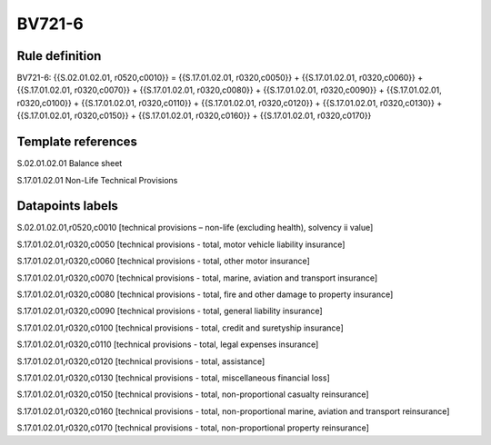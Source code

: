 =======
BV721-6
=======

Rule definition
---------------

BV721-6: {{S.02.01.02.01, r0520,c0010}} = {{S.17.01.02.01, r0320,c0050}} + {{S.17.01.02.01, r0320,c0060}} + {{S.17.01.02.01, r0320,c0070}} + {{S.17.01.02.01, r0320,c0080}} + {{S.17.01.02.01, r0320,c0090}} + {{S.17.01.02.01, r0320,c0100}} + {{S.17.01.02.01, r0320,c0110}} + {{S.17.01.02.01, r0320,c0120}} + {{S.17.01.02.01, r0320,c0130}} + {{S.17.01.02.01, r0320,c0150}} + {{S.17.01.02.01, r0320,c0160}} + {{S.17.01.02.01, r0320,c0170}}


Template references
-------------------

S.02.01.02.01 Balance sheet

S.17.01.02.01 Non-Life Technical Provisions


Datapoints labels
-----------------

S.02.01.02.01,r0520,c0010 [technical provisions – non-life (excluding health), solvency ii value]

S.17.01.02.01,r0320,c0050 [technical provisions - total, motor vehicle liability insurance]

S.17.01.02.01,r0320,c0060 [technical provisions - total, other motor insurance]

S.17.01.02.01,r0320,c0070 [technical provisions - total, marine, aviation and transport insurance]

S.17.01.02.01,r0320,c0080 [technical provisions - total, fire and other damage to property insurance]

S.17.01.02.01,r0320,c0090 [technical provisions - total, general liability insurance]

S.17.01.02.01,r0320,c0100 [technical provisions - total, credit and suretyship insurance]

S.17.01.02.01,r0320,c0110 [technical provisions - total, legal expenses insurance]

S.17.01.02.01,r0320,c0120 [technical provisions - total, assistance]

S.17.01.02.01,r0320,c0130 [technical provisions - total, miscellaneous financial loss]

S.17.01.02.01,r0320,c0150 [technical provisions - total, non-proportional casualty reinsurance]

S.17.01.02.01,r0320,c0160 [technical provisions - total, non-proportional marine, aviation and transport reinsurance]

S.17.01.02.01,r0320,c0170 [technical provisions - total, non-proportional property reinsurance]



